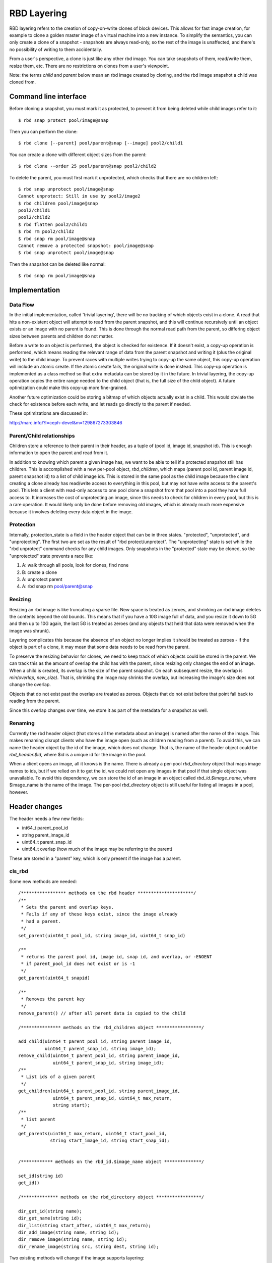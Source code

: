 ============
RBD Layering
============

RBD layering refers to the creation of copy-on-write clones of block
devices. This allows for fast image creation, for example to clone a
golden master image of a virtual machine into a new instance. To
simplify the semantics, you can only create a clone of a snapshot -
snapshots are always read-only, so the rest of the image is
unaffected, and there's no possibility of writing to them
accidentally.

From a user's perspective, a clone is just like any other rbd image.
You can take snapshots of them, read/write them, resize them, etc.
There are no restrictions on clones from a user's viewpoint.

Note: the terms `child` and `parent` below mean an rbd image created
by cloning, and the rbd image snapshot a child was cloned from.

Command line interface
----------------------

Before cloning a snapshot, you must mark it as protected, to prevent
it from being deleted while child images refer to it:
::

    $ rbd snap protect pool/image@snap

Then you can perform the clone:
::

    $ rbd clone [--parent] pool/parent@snap [--image] pool2/child1

You can create a clone with different object sizes from the parent:
::

    $ rbd clone --order 25 pool/parent@snap pool2/child2

To delete the parent, you must first mark it unprotected, which checks
that there are no children left:
::

    $ rbd snap unprotect pool/image@snap
    Cannot unprotect: Still in use by pool2/image2
    $ rbd children pool/image@snap
    pool2/child1
    pool2/child2
    $ rbd flatten pool2/child1
    $ rbd rm pool2/child2
    $ rbd snap rm pool/image@snap
    Cannot remove a protected snapshot: pool/image@snap
    $ rbd snap unprotect pool/image@snap

Then the snapshot can be deleted like normal:
::

    $ rbd snap rm pool/image@snap

Implementation
--------------

Data Flow
^^^^^^^^^

In the initial implementation, called 'trivial layering', there will
be no tracking of which objects exist in a clone. A read that hits a
non-existent object will attempt to read from the parent snapshot, and
this will continue recursively until an object exists or an image with
no parent is found. This is done through the normal read path from
the parent, so differing object sizes between parents and children
do not matter.

Before a write to an object is performed, the object is checked for
existence. If it doesn't exist, a copy-up operation is performed,
which means reading the relevant range of data from the parent
snapshot and writing it (plus the original write) to the child
image. To prevent races with multiple writes trying to copy-up the
same object, this copy-up operation will include an atomic create. If
the atomic create fails, the original write is done instead. This
copy-up operation is implemented as a class method so that extra
metadata can be stored by it in the future. In trivial layering, the
copy-up operation copies the entire range needed to the child object
(that is, the full size of the child object). A future optimization
could make this copy-up more fine-grained.

Another future optimization could be storing a bitmap of which objects
actually exist in a child. This would obviate the check for existence
before each write, and let reads go directly to the parent if needed.

These optimizations are discussed in:

http://marc.info/?l=ceph-devel&m=129867273303846

Parent/Child relationships
^^^^^^^^^^^^^^^^^^^^^^^^^^

Children store a reference to their parent in their header, as a tuple
of (pool id, image id, snapshot id). This is enough information to
open the parent and read from it.

In addition to knowing which parent a given image has, we want to be
able to tell if a protected snapshot still has children. This is
accomplished with a new per-pool object, `rbd_children`, which maps
(parent pool id, parent image id, parent snapshot id) to a list of
child image ids. This is stored in the same pool as the child image
because the client creating a clone already has read/write access to
everything in this pool, but may not have write access to the parent's
pool. This lets a client with read-only access to one pool clone a
snapshot from that pool into a pool they have full access to. It
increases the cost of unprotecting an image, since this needs to check
for children in every pool, but this is a rare operation. It would
likely only be done before removing old images, which is already much
more expensive because it involves deleting every data object in the
image.

Protection
^^^^^^^^^^

Internally, protection_state is a field in the header object that
can be in three states. "protected", "unprotected", and
"unprotecting". The first two are set as the result of "rbd
protect/unprotect". The "unprotecting" state is set while the "rbd
unprotect" command checks for any child images. Only snapshots in the
"protected" state may be cloned, so the "unprotected" state prevents
a race like:

1. A: walk through all pools, look for clones, find none
2. B: create a clone
3. A: unprotect parent
4. A: rbd snap rm pool/parent@snap

Resizing
^^^^^^^^

Resizing an rbd image is like truncating a sparse file. New space is
treated as zeroes, and shrinking an rbd image deletes the contents
beyond the old bounds. This means that if you have a 10G image full of
data, and you resize it down to 5G and then up to 10G again, the last
5G is treated as zeroes (and any objects that held that data were
removed when the image was shrunk).

Layering complicates this because the absence of an object no longer
implies it should be treated as zeroes - if the object is part of a
clone, it may mean that some data needs to be read from the parent.

To preserve the resizing behavior for clones, we need to keep track of
which objects could be stored in the parent. We can track this as the
amount of overlap the child has with the parent, since resizing only
changes the end of an image. When a child is created, its overlap
is the size of the parent snapshot. On each subsequent resize, the
overlap is `min(overlap, new_size)`. That is, shrinking the image
may shrinks the overlap, but increasing the image's size does not
change the overlap.

Objects that do not exist past the overlap are treated as zeroes.
Objects that do not exist before that point fall back to reading
from the parent.

Since this overlap changes over time, we store it as part of the
metadata for a snapshot as well.

Renaming
^^^^^^^^

Currently the rbd header object (that stores all the metadata about an
image) is named after the name of the image. This makes renaming
disrupt clients who have the image open (such as children reading from
a parent). To avoid this, we can name the header object by the
id of the image, which does not change. That is, the name of the
header object could be `rbd_header.$id`, where $id is a unique id for
the image in the pool.

When a client opens an image, all it knows is the name. There is
already a per-pool `rbd_directory` object that maps image names to
ids, but if we relied on it to get the id, we could not open any
images in that pool if that single object was unavailable. To avoid
this dependency, we can store the id of an image in an object called
`rbd_id.$image_name`, where $image_name is the name of the image. The
per-pool `rbd_directory` object is still useful for listing all images
in a pool, however.

Header changes
--------------

The header needs a few new fields:

* int64_t parent_pool_id
* string parent_image_id
* uint64_t parent_snap_id
* uint64_t overlap (how much of the image may be referring to the parent)

These are stored in a "parent" key, which is only present if the image
has a parent.

cls_rbd
^^^^^^^

Some new methods are needed:
::

    /***************** methods on the rbd header *********************/
    /**
     * Sets the parent and overlap keys.
     * Fails if any of these keys exist, since the image already
     * had a parent.
     */
    set_parent(uint64_t pool_id, string image_id, uint64_t snap_id)

    /**
     * returns the parent pool id, image id, snap id, and overlap, or -ENOENT
     * if parent_pool_id does not exist or is -1
     */
    get_parent(uint64_t snapid)

    /**
     * Removes the parent key
     */
    remove_parent() // after all parent data is copied to the child

    /*************** methods on the rbd_children object *****************/

    add_child(uint64_t parent_pool_id, string parent_image_id,
              uint64_t parent_snap_id, string image_id);
    remove_child(uint64_t parent_pool_id, string parent_image_id,
                 uint64_t parent_snap_id, string image_id);
    /**
     * List ids of a given parent
     */
    get_children(uint64_t parent_pool_id, string parent_image_id,
                 uint64_t parent_snap_id, uint64_t max_return,
                 string start);
    /**
     * list parent
     */
    get_parents(uint64_t max_return, uint64_t start_pool_id,
                string start_image_id, string start_snap_id);


    /************ methods on the rbd_id.$image_name object **************/

    set_id(string id)
    get_id()

    /************** methods on the rbd_directory object *****************/

    dir_get_id(string name);
    dir_get_name(string id);
    dir_list(string start_after, uint64_t max_return);
    dir_add_image(string name, string id);
    dir_remove_image(string name, string id);
    dir_rename_image(string src, string dest, string id);

Two existing methods will change if the image supports
layering:
::

    snapshot_add - stores current overlap and has_parent with
                   other snapshot metadata (images that don't have
                   layering enabled aren't affected)

    set_size     - will adjust the parent overlap down as needed.

librbd
^^^^^^

Opening a child image opens its parent (and this will continue
recursively as needed). This means that an ImageCtx will contain a
pointer to the parent image context. Differing object sizes won't
matter, since reading from the parent will go through the parent
image context.

Discard will need to change for layered images so that it only
truncates objects, and does not remove them. If we removed objects, we
could not tell if we needed to read them from the parent.

A new clone method will be added, which takes the same arguments as
create except size (size of the parent image is used).

Instead of expanding the rbd_info struct, we will break the metadata
retrieval into several api calls.  Right now, the only users of
rbd_stat() other than 'rbd info' only use it to retrieve image size.
